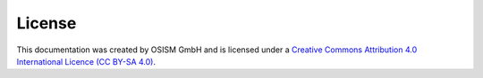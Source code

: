 =======
License
=======

This documentation was created by OSISM GmbH and
is licensed under a
`Creative Commons Attribution 4.0 International Licence (CC BY-SA 4.0) <http://creativecommons.org/licenses/by-sa/4.0/>`_.
